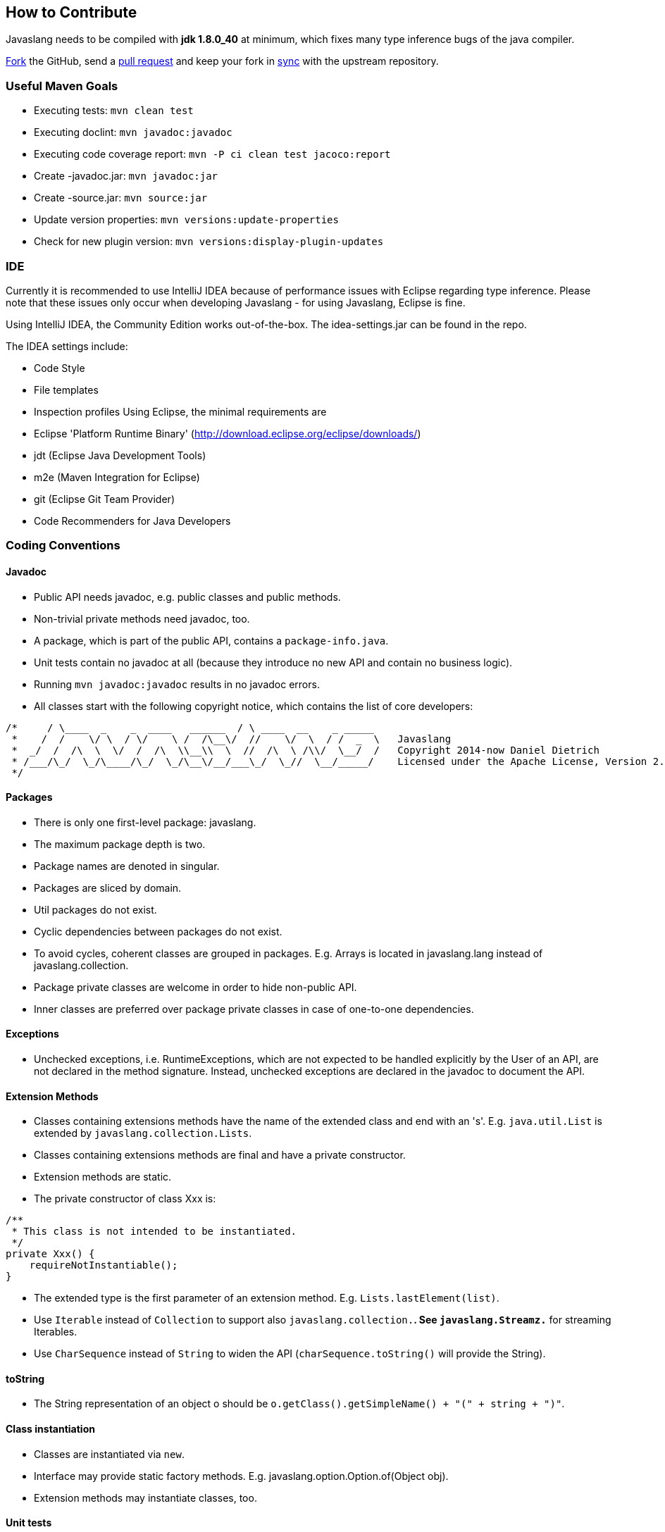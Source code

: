 == How to Contribute

Javaslang needs to be compiled with **jdk 1.8.0_40** at minimum, which fixes many type inference bugs of the java compiler.

https://help.github.com/articles/fork-a-repo[Fork] the GitHub, send a https://help.github.com/articles/using-pull-requests[pull request] and keep your fork in https://help.github.com/articles/syncing-a-fork/[sync] with the upstream repository.

=== Useful Maven Goals

*   Executing tests: ``mvn clean test``
*   Executing doclint: ``mvn javadoc:javadoc``
*   Executing code coverage report: ``mvn -P ci clean test jacoco:report``
*   Create -javadoc.jar: ``mvn javadoc:jar``
*   Create -source.jar: ``mvn source:jar``
*   Update version properties: ``mvn versions:update-properties``
*   Check for new plugin version: ``mvn versions:display-plugin-updates``

=== IDE

Currently it is recommended to use IntelliJ IDEA because of performance issues with Eclipse regarding type inference. Please note that these issues only occur when developing Javaslang - for using Javaslang, Eclipse is fine.

Using IntelliJ IDEA, the Community Edition works out-of-the-box. The idea-settings.jar can be found in the repo.

The IDEA settings include:

*   Code Style
*   File templates
*   Inspection profiles
Using Eclipse, the minimal requirements are

*   Eclipse 'Platform Runtime Binary' (http://download.eclipse.org/eclipse/downloads/[http://download.eclipse.org/eclipse/downloads/])
*   jdt (Eclipse Java Development Tools)
*   m2e (Maven Integration for Eclipse)
*   git (Eclipse Git Team Provider)
*   Code Recommenders for Java Developers

=== Coding Conventions

==== Javadoc

*   Public API needs javadoc, e.g. public classes and public methods.
*   Non-trivial private methods need javadoc, too.
*   A package, which is part of the public API, contains a ``package-info.java``.
*   Unit tests contain no javadoc at all (because they introduce no new API and contain no business logic).
*   Running ``mvn javadoc:javadoc`` results in no javadoc errors.
*   All classes start with the following copyright notice, which contains the list of core developers:
[source,java]
----
/*     / \____  _    _  ____   ______  / \ ____  __    _ _____
 *    /  /    \/ \  / \/    \ /  /\__\/  //    \/  \  / /  _  \   Javaslang
 *  _/  /  /\  \  \/  /  /\  \\__\\  \  //  /\  \ /\\/  \__/  /   Copyright 2014-now Daniel Dietrich
 * /___/\_/  \_/\____/\_/  \_/\__\/__/___\_/  \_//  \__/_____/    Licensed under the Apache License, Version 2.0
 */
----

==== Packages

*   There is only one first-level package: javaslang.
*   The maximum package depth is two.
*   Package names are denoted in singular.
*   Packages are sliced by domain.
*   Util packages do not exist.
*   Cyclic dependencies between packages do not exist.
*   To avoid cycles, coherent classes are grouped in packages. E.g. Arrays is located in javaslang.lang instead of javaslang.collection.
*   Package private classes are welcome in order to hide non-public API.
*   Inner classes are preferred over package private classes in case of one-to-one dependencies.

==== Exceptions

*   Unchecked exceptions, i.e. RuntimeExceptions, which are not expected to be handled explicitly by the User of an API, are not declared in the method signature. Instead, unchecked exceptions are declared in the javadoc to document the API.

==== Extension Methods

*   Classes containing extensions methods have the name of the extended class and end with an 's'. E.g. ``java.util.List`` is extended by ``javaslang.collection.Lists``.
*   Classes containing extensions methods are final and have a private constructor.
*   Extension methods are static.
*   The private constructor of class Xxx is:
[source,java]
----
/**
 * This class is not intended to be instantiated.
 */
private Xxx() {
    requireNotInstantiable();
}
----

*   The extended type is the first parameter of an extension method. E.g. ``Lists.lastElement(list)``.
*   Use ``Iterable`` instead of ``Collection`` to support also ``javaslang.collection.*``. See ``javaslang.Streamz.*`` for streaming Iterables.
*   Use ``CharSequence`` instead of ``String`` to widen the API (``charSequence.toString()`` will provide the String).

==== toString

*   The String representation of an object o should be ``o.getClass().getSimpleName() + "(" + string + ")"``.

==== Class instantiation

*   Classes are instantiated via ``new``.
*   Interface may provide static factory methods. E.g. javaslang.option.Option.of(Object obj).
*   Extension methods may instantiate classes, too.

==== Unit tests

*   Public API is tested.
*   High-level functionality is tested in first place.
*   Corner cases are tested.
*   Trivial methods are not tested, e.g. getters, setters.
*   The test method name documents the test, i.e. 'shouldFooWhenBarGivenBaz'
*   In most cases it makes sense to run one assertion per @Test.

==== 3rd party libraries

*   Javaslang has no dependencies other than Java.
*   Unit tests depend solely on junit and assertj.

=== SCM

*   Commits are coarsely granular grouped by feature/change.
*   Commits do not mix change sets of different domains/purpose.
*   Commit messages provide enough detail to extract a changelog for a new release.

